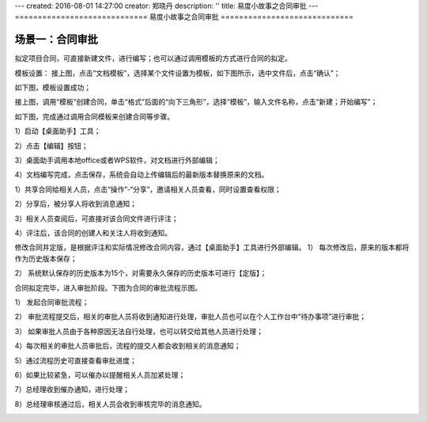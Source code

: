 ---
created: 2016-08-01 14:27:00
creator: 郑晓丹
description: ''
title: 易度小故事之合同审批
---
=============================
易度小故事之合同审批
=============================

.. image:: img/A.jpg
   :class: topimg

.. image:: img/B.jpg
   :class: topimg
   
.. image:: img/C.jpg
   :class: topimg  

.. image:: img/D.jpg
   :class: topimg  
   
.. image:: img/E.jpg
   :class: topimg  
   
场景一：合同审批
-------------------------------------
.. image:: img/1.jpg
   :class: float-right

拟定项目合同，可直接新建文件，进行编写；也可以通过调用模板的方式进行合同的拟定。

.. image:: img/2.jpg
   :class: float-right

模板设置：
接上图，点击“文档模板”，选择某个文件设置为模板，如下图所示，选中文件后，点击“确认”；

.. image:: img/3.jpg
   :class: float-right

如下图，模板设置成功；

.. image:: img/4.jpg
   :class: float-right

接上图，调用“模板”创建合同，单击“格式”后面的“向下三角形”，选择“模板”，输入文件名称，点击“新建；开始编写”；

.. image:: img/5.jpg
   :class: float-right

如下图，完成通过调用合同模板来创建合同等步骤。

.. image:: img/6.jpg
   :class: float-right

   
.. image:: img/2.1.jpg
   :class: float-right
   
1）启动【桌面助手】工具；

.. image:: img/2.2.jpg
   :class: float-right
   
2）点击【编辑】按钮；

.. image:: img/2.3.jpg
   :class: float-right
   
3）桌面助手调用本地office或者WPS软件，对文档进行外部编辑；

.. image:: img/2.4.jpg
   :class: float-right
   
4）文档编写完成，点击保存，系统会自动上传编辑后的最新版本替换原来的文档。

.. image:: img/2.5.jpg
   :class: float-right
   
.. image:: img/2.6.jpg
   :class: float-right
   
   
.. image:: img/2.7.jpg
   :class: float-right 

1）共享合同给相关人员，点击“操作”-“分享”，邀请相关人员查看，同时设置查看权限；

.. image:: img/2.8.jpg
   :class: float-right 
   
.. image:: img/2.9.jpg
   :class: float-right 
   
2）分享后，被分享人将收到消息通知；

3）相关人员查阅后，可直接对该合同文件进行评注；

4）评注后，该合同的创建人和关注人将收到通知。

.. image:: img/2.10.jpg
   :class: float-right 
   
.. image:: img/2.11.jpg
   :class: float-right   
   
   
.. image:: img/4.1.jpg
   :class: float-right
   
修改合同并定版，是根据评注和实际情况修改合同内容，通过【桌面助手】工具进行外部编辑。
1）	每次修改后，原来的版本都将作为历史版本保存；

.. image:: img/4.2.jpg
   :class: float-right
   
2）	系统默认保存的历史版本为15个，对需要永久保存的历史版本可进行【定版】；

.. image:: img/4.3.jpg
   :class: float-right
   
.. image:: img/4.4.jpg
   :class: float-right  
   
   
.. image:: img/5.1.jpg
   :class: float-right  
   
合同拟定完毕，进入审批阶段。下图为合同的审批流程示图。

.. image:: img/5.2.jpg
   :class: float-right  
   
1）	发起合同审批流程；

.. image:: img/5.3.jpg
   :class: float-right
   
.. image:: img/5.4.jpg
   :class: float-right
   
.. image:: img/5.5.jpg
   :class: float-right 
   
2）	审批流程提交后，相关的审批人员将收到通知进行处理，审批人员也可以在个人工作台中“待办事项”进行审批；

.. image:: img/5.6.jpg
   :class: float-right 
   
.. image:: img/5.7.jpg
   :class: float-right  
   
3）	如果审批人员由于各种原因无法自行处理，也可以转交给其他人员进行处理；

.. image:: img/5.8.jpg
   :class: float-right  
   
4）每次相关的审批人员审批后，流程的提交人都会收到相关的消息通知；   

.. image:: img/5.9.jpg
   :class: float-right  
   
5）通过流程历史可直接查看审批进度；   

.. image:: img/5.10.jpg
   :class: float-right
   
6）如果比较紧急，可以催办以提醒相关人员加紧处理；

.. image:: img/5.11.jpg
   :class: float-right
   
.. image:: img/5.12.jpg
   :class: float-right   
   
7）总经理收到催办通知，进行处理；

.. image:: img/5.13.jpg
   :class: float-right   
   
8）总经理审核通过后，相关人员会收到审核完毕的消息通知。   

.. image:: img/5.14.jpg
   :class: float-right  
   
   

